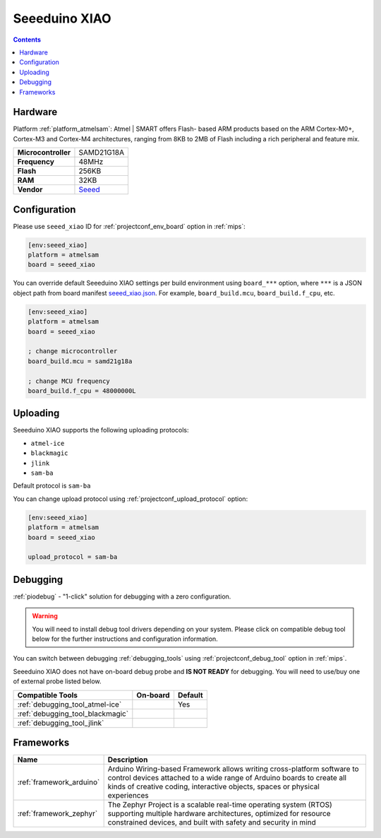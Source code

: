 
.. _board_atmelsam_seeed_xiao:

Seeeduino XIAO
==============

.. contents::

Hardware
--------

Platform :ref:`platform_atmelsam`: Atmel | SMART offers Flash- based ARM products based on the ARM Cortex-M0+, Cortex-M3 and Cortex-M4 architectures, ranging from 8KB to 2MB of Flash including a rich peripheral and feature mix.

.. list-table::

  * - **Microcontroller**
    - SAMD21G18A
  * - **Frequency**
    - 48MHz
  * - **Flash**
    - 256KB
  * - **RAM**
    - 32KB
  * - **Vendor**
    - `Seeed <https://www.seeedstudio.com/Seeeduino-XIAO-Arduino-Microcontroller-SAMD21-Cortex-M0+-p-4426.html?utm_source=platformio.org&utm_medium=docs>`__


Configuration
-------------

Please use ``seeed_xiao`` ID for :ref:`projectconf_env_board` option in :ref:`mips`:

.. code-block:: ini

  [env:seeed_xiao]
  platform = atmelsam
  board = seeed_xiao

You can override default Seeeduino XIAO settings per build environment using
``board_***`` option, where ``***`` is a JSON object path from
board manifest `seeed_xiao.json <https://github.com/platformio/platform-atmelsam/blob/master/boards/seeed_xiao.json>`_. For example,
``board_build.mcu``, ``board_build.f_cpu``, etc.

.. code-block:: ini

  [env:seeed_xiao]
  platform = atmelsam
  board = seeed_xiao

  ; change microcontroller
  board_build.mcu = samd21g18a

  ; change MCU frequency
  board_build.f_cpu = 48000000L


Uploading
---------
Seeeduino XIAO supports the following uploading protocols:

* ``atmel-ice``
* ``blackmagic``
* ``jlink``
* ``sam-ba``

Default protocol is ``sam-ba``

You can change upload protocol using :ref:`projectconf_upload_protocol` option:

.. code-block:: ini

  [env:seeed_xiao]
  platform = atmelsam
  board = seeed_xiao

  upload_protocol = sam-ba

Debugging
---------

:ref:`piodebug` - "1-click" solution for debugging with a zero configuration.

.. warning::
    You will need to install debug tool drivers depending on your system.
    Please click on compatible debug tool below for the further
    instructions and configuration information.

You can switch between debugging :ref:`debugging_tools` using
:ref:`projectconf_debug_tool` option in :ref:`mips`.

Seeeduino XIAO does not have on-board debug probe and **IS NOT READY** for debugging. You will need to use/buy one of external probe listed below.

.. list-table::
  :header-rows:  1

  * - Compatible Tools
    - On-board
    - Default
  * - :ref:`debugging_tool_atmel-ice`
    -
    - Yes
  * - :ref:`debugging_tool_blackmagic`
    -
    -
  * - :ref:`debugging_tool_jlink`
    -
    -

Frameworks
----------
.. list-table::
    :header-rows:  1

    * - Name
      - Description

    * - :ref:`framework_arduino`
      - Arduino Wiring-based Framework allows writing cross-platform software to control devices attached to a wide range of Arduino boards to create all kinds of creative coding, interactive objects, spaces or physical experiences

    * - :ref:`framework_zephyr`
      - The Zephyr Project is a scalable real-time operating system (RTOS) supporting multiple hardware architectures, optimized for resource constrained devices, and built with safety and security in mind
